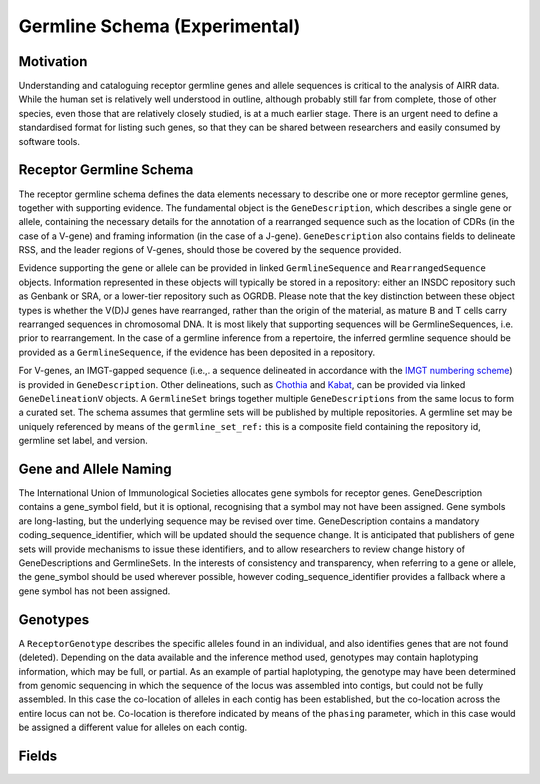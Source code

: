 .. _GermlineRepresentations:

Germline Schema (Experimental)
==============================

Motivation
----------

Understanding and cataloguing receptor germline genes and allele sequences is critical to the analysis of AIRR data. 
While the human set is relatively well understood in outline, although probably still far from complete, those of other 
species, even those that are relatively closely studied, is at a much earlier stage. There is an urgent need to define a 
standardised format for listing such genes, so that they can be shared between researchers and easily consumed by software 
tools.

Receptor Germline Schema
------------------------

The receptor germline schema defines the data elements necessary to describe one or more receptor germline genes, together 
with supporting evidence. The fundamental object is the ``GeneDescription``, which describes a single gene or allele, containing 
the necessary details for the annotation of a rearranged sequence such as the location of CDRs (in the case of a V-gene) and 
framing information (in the case of a J-gene). ``GeneDescription`` also contains fields to delineate RSS, and the leader regions 
of V-genes, should those be covered by the sequence provided.

Evidence supporting the gene or allele can be provided in linked ``GermlineSequence`` and ``RearrangedSequence`` objects. Information 
represented in these objects will typically be stored in a repository: either an INSDC repository such as Genbank or SRA, or 
a lower-tier repository such as OGRDB. Please note that the key distinction between these object types is whether the V(D)J 
genes have rearranged, rather than the origin of the material, as mature B and T cells carry rearranged sequences in chromosomal 
DNA. It is most likely that supporting sequences will be GermlineSequences, i.e. prior to rearrangement. In the case of a 
germline inference from a repertoire, the inferred germline sequence should be provided as a ``GermlineSequence``, if the evidence 
has been deposited in a repository.

For V-genes, an IMGT-gapped sequence (i.e.,. a sequence delineated in accordance with the 
`IMGT numbering scheme <http://www.imgt.org/IMGTindex/numbering.php>`_)  is provided in 
``GeneDescription``. Other delineations, such as  `Chothia <http://www.bioinf.org.uk/abs/info.html#chothianum>`_ and 
`Kabat <http://www.bioinf.org.uk/abs/info.html#kabatnum>`_, can be provided via linked ``GeneDelineationV`` objects.
A ``GermlineSet`` brings together multiple ``GeneDescriptions`` from the same locus to form a curated set. The schema assumes that germline 
sets will be published by multiple repositories. A germline set may be uniquely referenced by means of the ``germline_set_ref:`` 
this is a composite field containing the repository id, germline set label, and version.

Gene and Allele Naming
----------------------

The International Union of Immunological Societies allocates gene symbols for receptor genes. GeneDescription contains a gene_symbol 
field, but it is optional, recognising that a symbol may not have been assigned. Gene symbols are long-lasting, but the underlying 
sequence may be revised over time. GeneDescription contains a mandatory coding_sequence_identifier, which will be updated should the 
sequence change. It is anticipated that publishers of gene sets will provide mechanisms to issue these identifiers, and to allow 
researchers to review change history of GeneDescriptions and GermlineSets. In the interests of consistency and transparency, when 
referring to a gene or allele, the gene_symbol should be used wherever possible, however coding_sequence_identifier provides a fallback 
where a gene symbol has not been assigned.

Genotypes
---------

A ``ReceptorGenotype`` describes the specific alleles found in an individual, and also identifies genes that are not found (deleted). 
Depending on the data available and the inference method used, genotypes may contain haplotyping information, which may be full, or partial. 
As an example of partial haplotyping, the genotype may have been determined from genomic sequencing in which the sequence of the locus was 
assembled into contigs, but could not be fully assembled. In this case the co-location of alleles in each contig has been established, but 
the co-location across the entire locus can not be. Co-location is therefore indicated by means of the ``phasing`` parameter, which in this 
case would be assigned a different value for alleles on each contig. 



Fields
-----------------------------
